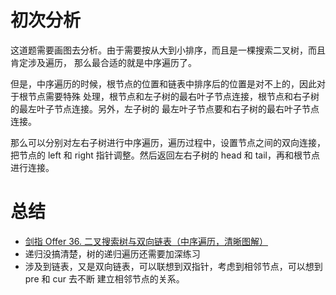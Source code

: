 * 初次分析
  这道题需要画图去分析。由于需要按从大到小排序，而且是一棵搜索二叉树，而且肯定涉及遍历，
  那么最合适的就是中序遍历了。

  但是，中序遍历的时候，根节点的位置和链表中排序后的位置是对不上的，因此对于根节点需要特殊
  处理，根节点和左子树的最右叶子节点连接，根节点和右子树的最左叶子节点连接。另外，左子树的
  最左叶子节点要和右子树的最右叶子节点连接。

  那么可以分别对左右子树进行中序遍历，遍历过程中，设置节点之间的双向连接，把节点的 left 和
  right 指针调整。然后返回左右子树的 head 和 tail，再和根节点进行连接。

* 总结
  - [[https://leetcode-cn.com/problems/er-cha-sou-suo-shu-yu-shuang-xiang-lian-biao-lcof/solution/mian-shi-ti-36-er-cha-sou-suo-shu-yu-shuang-xian-5/][剑指 Offer 36. 二叉搜索树与双向链表（中序遍历，清晰图解）]]
  - 递归没搞清楚，树的递归遍历还需要加深练习
  - 涉及到链表，又是双向链表，可以联想到双指针，考虑到相邻节点，可以想到 pre 和 cur 去不断
    建立相邻节点的关系。
